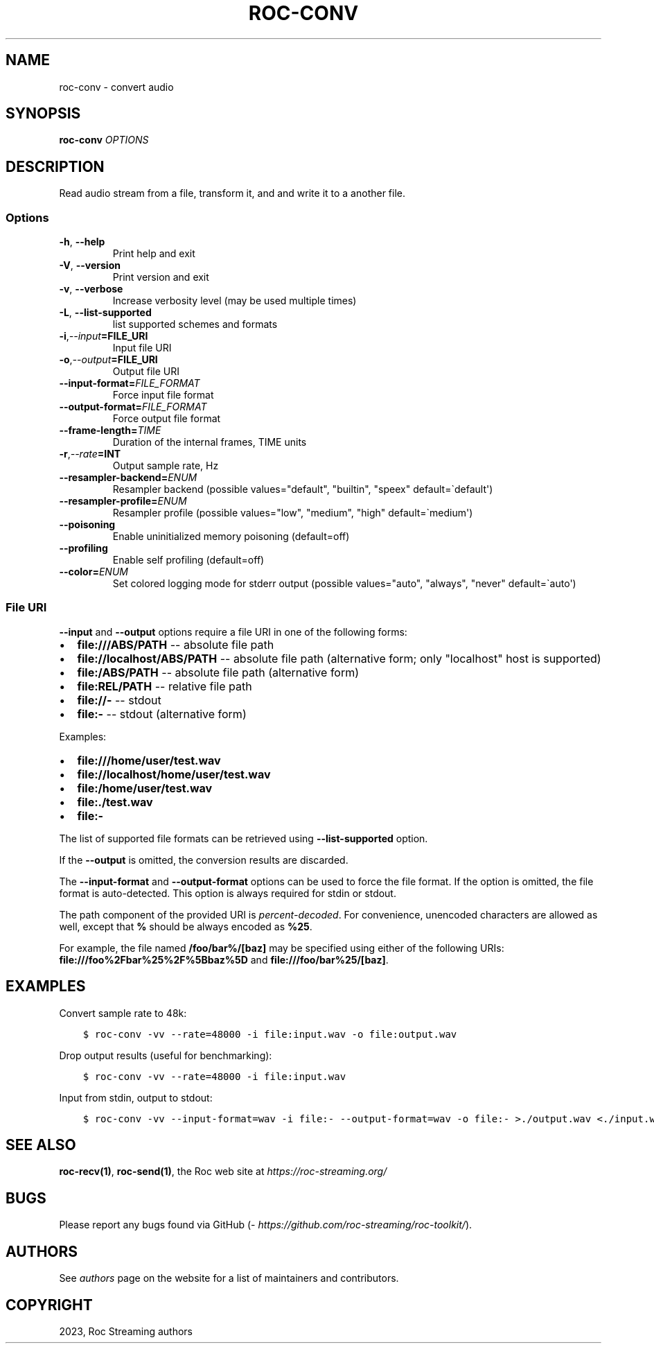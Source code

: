 .\" Man page generated from reStructuredText.
.
.
.nr rst2man-indent-level 0
.
.de1 rstReportMargin
\\$1 \\n[an-margin]
level \\n[rst2man-indent-level]
level margin: \\n[rst2man-indent\\n[rst2man-indent-level]]
-
\\n[rst2man-indent0]
\\n[rst2man-indent1]
\\n[rst2man-indent2]
..
.de1 INDENT
.\" .rstReportMargin pre:
. RS \\$1
. nr rst2man-indent\\n[rst2man-indent-level] \\n[an-margin]
. nr rst2man-indent-level +1
.\" .rstReportMargin post:
..
.de UNINDENT
. RE
.\" indent \\n[an-margin]
.\" old: \\n[rst2man-indent\\n[rst2man-indent-level]]
.nr rst2man-indent-level -1
.\" new: \\n[rst2man-indent\\n[rst2man-indent-level]]
.in \\n[rst2man-indent\\n[rst2man-indent-level]]u
..
.TH "ROC-CONV" "1" "2023" "Roc Toolkit 0.2" "Roc Toolkit"
.SH NAME
roc-conv \- convert audio
.SH SYNOPSIS
.sp
\fBroc\-conv\fP \fIOPTIONS\fP
.SH DESCRIPTION
.sp
Read audio stream from a file, transform it, and and write it to a another file.
.SS Options
.INDENT 0.0
.TP
.B  \-h\fP,\fB  \-\-help
Print help and exit
.TP
.B  \-V\fP,\fB  \-\-version
Print version and exit
.TP
.B  \-v\fP,\fB  \-\-verbose
Increase verbosity level (may be used multiple times)
.TP
.B  \-L\fP,\fB  \-\-list\-supported
list supported schemes and formats
.TP
.BI \-i\fP,\fB  \-\-input\fB= FILE_URI
Input file URI
.TP
.BI \-o\fP,\fB  \-\-output\fB= FILE_URI
Output file URI
.TP
.BI \-\-input\-format\fB= FILE_FORMAT
Force input file format
.TP
.BI \-\-output\-format\fB= FILE_FORMAT
Force output file format
.TP
.BI \-\-frame\-length\fB= TIME
Duration of the internal frames, TIME units
.TP
.BI \-r\fP,\fB  \-\-rate\fB= INT
Output sample rate, Hz
.TP
.BI \-\-resampler\-backend\fB= ENUM
Resampler backend  (possible values="default", "builtin", "speex" default=\(gadefault\(aq)
.TP
.BI \-\-resampler\-profile\fB= ENUM
Resampler profile  (possible values="low", "medium", "high" default=\(gamedium\(aq)
.TP
.B  \-\-poisoning
Enable uninitialized memory poisoning (default=off)
.TP
.B  \-\-profiling
Enable self profiling  (default=off)
.TP
.BI \-\-color\fB= ENUM
Set colored logging mode for stderr output (possible values="auto", "always", "never" default=\(gaauto\(aq)
.UNINDENT
.SS File URI
.sp
\fB\-\-input\fP and \fB\-\-output\fP options require a file URI in one of the following forms:
.INDENT 0.0
.IP \(bu 2
\fBfile:///ABS/PATH\fP \-\- absolute file path
.IP \(bu 2
\fBfile://localhost/ABS/PATH\fP \-\- absolute file path (alternative form; only "localhost" host is supported)
.IP \(bu 2
\fBfile:/ABS/PATH\fP \-\- absolute file path (alternative form)
.IP \(bu 2
\fBfile:REL/PATH\fP \-\- relative file path
.IP \(bu 2
\fBfile://\-\fP \-\- stdout
.IP \(bu 2
\fBfile:\-\fP \-\- stdout (alternative form)
.UNINDENT
.sp
Examples:
.INDENT 0.0
.IP \(bu 2
\fBfile:///home/user/test.wav\fP
.IP \(bu 2
\fBfile://localhost/home/user/test.wav\fP
.IP \(bu 2
\fBfile:/home/user/test.wav\fP
.IP \(bu 2
\fBfile:./test.wav\fP
.IP \(bu 2
\fBfile:\-\fP
.UNINDENT
.sp
The list of supported file formats can be retrieved using \fB\-\-list\-supported\fP option.
.sp
If the \fB\-\-output\fP is omitted, the conversion results are discarded.
.sp
The \fB\-\-input\-format\fP and \fB\-\-output\-format\fP options can be used to force the file format. If the option is omitted, the file format is auto\-detected. This option is always required for stdin or stdout.
.sp
The path component of the provided URI is \fI\%percent\-decoded\fP\&. For convenience, unencoded characters are allowed as well, except that \fB%\fP should be always encoded as \fB%25\fP\&.
.sp
For example, the file named \fB/foo/bar%/[baz]\fP may be specified using either of the following URIs: \fBfile:///foo%2Fbar%25%2F%5Bbaz%5D\fP and \fBfile:///foo/bar%25/[baz]\fP\&.
.SH EXAMPLES
.sp
Convert sample rate to 48k:
.INDENT 0.0
.INDENT 3.5
.sp
.nf
.ft C
$ roc\-conv \-vv \-\-rate=48000 \-i file:input.wav \-o file:output.wav
.ft P
.fi
.UNINDENT
.UNINDENT
.sp
Drop output results (useful for benchmarking):
.INDENT 0.0
.INDENT 3.5
.sp
.nf
.ft C
$ roc\-conv \-vv \-\-rate=48000 \-i file:input.wav
.ft P
.fi
.UNINDENT
.UNINDENT
.sp
Input from stdin, output to stdout:
.INDENT 0.0
.INDENT 3.5
.sp
.nf
.ft C
$ roc\-conv \-vv \-\-input\-format=wav \-i file:\- \-\-output\-format=wav \-o file:\- >./output.wav <./input.wav
.ft P
.fi
.UNINDENT
.UNINDENT
.SH SEE ALSO
.sp
\fBroc\-recv(1)\fP, \fBroc\-send(1)\fP, the Roc web site at \fI\%https://roc\-streaming.org/\fP
.SH BUGS
.sp
Please report any bugs found via GitHub (\fI\%https://github.com/roc\-streaming/roc\-toolkit/\fP).
.SH AUTHORS
.sp
See \fI\%authors\fP page on the website for a list of maintainers and contributors.
.SH COPYRIGHT
2023, Roc Streaming authors
.\" Generated by docutils manpage writer.
.
